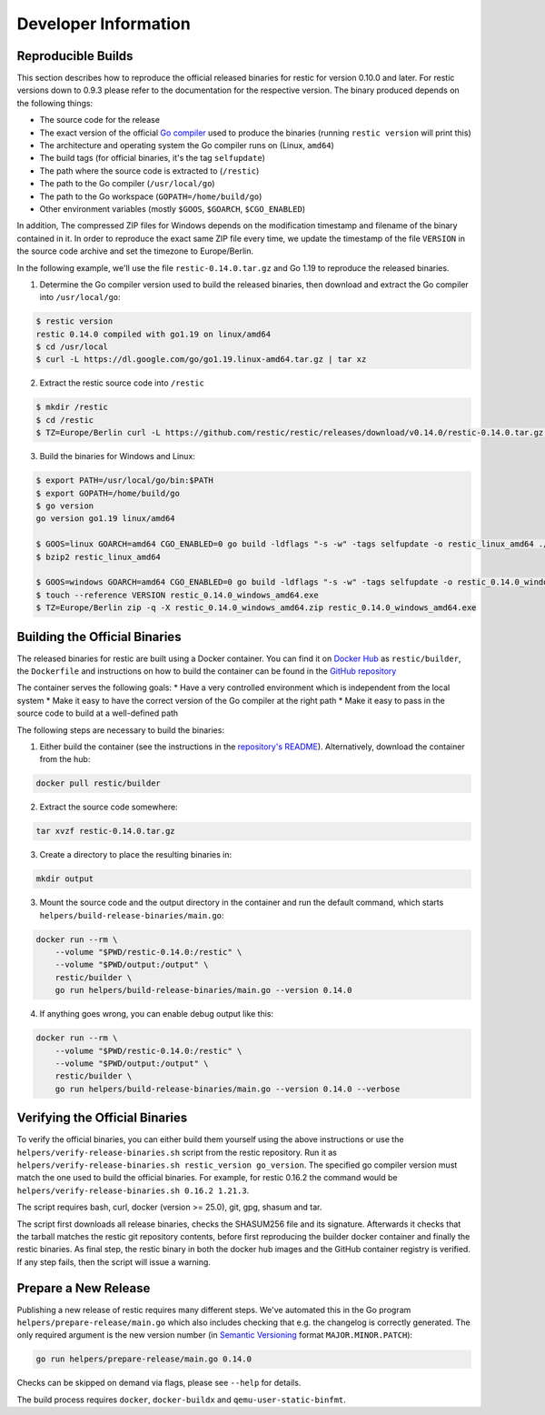 Developer Information
#####################

Reproducible Builds
*******************

This section describes how to reproduce the official released binaries for
restic for version 0.10.0 and later. For restic versions down to 0.9.3 please
refer to the documentation for the respective version. The binary produced
depends on the following things:

* The source code for the release
* The exact version of the official `Go compiler <https://go.dev>`__ used to produce the binaries (running ``restic version`` will print this)
* The architecture and operating system the Go compiler runs on (Linux, ``amd64``)
* The build tags (for official binaries, it's the tag ``selfupdate``)
* The path where the source code is extracted to (``/restic``)
* The path to the Go compiler (``/usr/local/go``)
* The path to the Go workspace (``GOPATH=/home/build/go``)
* Other environment variables (mostly ``$GOOS``, ``$GOARCH``, ``$CGO_ENABLED``)

In addition, The compressed ZIP files for Windows depends on the modification
timestamp and filename of the binary contained in it. In order to reproduce the
exact same ZIP file every time, we update the timestamp of the file ``VERSION``
in the source code archive and set the timezone to Europe/Berlin.

In the following example, we'll use the file ``restic-0.14.0.tar.gz`` and Go
1.19 to reproduce the released binaries.

1. Determine the Go compiler version used to build the released binaries, then download and extract the Go compiler into ``/usr/local/go``:

.. code::

    $ restic version
    restic 0.14.0 compiled with go1.19 on linux/amd64
    $ cd /usr/local
    $ curl -L https://dl.google.com/go/go1.19.linux-amd64.tar.gz | tar xz

2. Extract the restic source code into ``/restic``

.. code::

    $ mkdir /restic
    $ cd /restic
    $ TZ=Europe/Berlin curl -L https://github.com/restic/restic/releases/download/v0.14.0/restic-0.14.0.tar.gz | tar xz --strip-components=1

3. Build the binaries for Windows and Linux:

.. code::

    $ export PATH=/usr/local/go/bin:$PATH
    $ export GOPATH=/home/build/go
    $ go version
    go version go1.19 linux/amd64

    $ GOOS=linux GOARCH=amd64 CGO_ENABLED=0 go build -ldflags "-s -w" -tags selfupdate -o restic_linux_amd64 ./cmd/restic
    $ bzip2 restic_linux_amd64

    $ GOOS=windows GOARCH=amd64 CGO_ENABLED=0 go build -ldflags "-s -w" -tags selfupdate -o restic_0.14.0_windows_amd64.exe ./cmd/restic
    $ touch --reference VERSION restic_0.14.0_windows_amd64.exe
    $ TZ=Europe/Berlin zip -q -X restic_0.14.0_windows_amd64.zip restic_0.14.0_windows_amd64.exe

Building the Official Binaries
******************************

The released binaries for restic are built using a Docker container. You can
find it on `Docker Hub <https://hub.docker.com/r/restic/builder>`__ as
``restic/builder``, the ``Dockerfile`` and instructions on how to build the
container can be found in the `GitHub repository
<https://github.com/restic/builder>`__

The container serves the following goals:
* Have a very controlled environment which is independent from the local system
* Make it easy to have the correct version of the Go compiler at the right path
* Make it easy to pass in the source code to build at a well-defined path

The following steps are necessary to build the binaries:

1. Either build the container (see the instructions in the `repository's README <https://github.com/restic/builder>`__). Alternatively, download the container from the hub:

.. code::

    docker pull restic/builder

2. Extract the source code somewhere:

.. code::

    tar xvzf restic-0.14.0.tar.gz

3. Create a directory to place the resulting binaries in:

.. code::

    mkdir output

3. Mount the source code and the output directory in the container and run the default command, which starts ``helpers/build-release-binaries/main.go``:

.. code::

    docker run --rm \
        --volume "$PWD/restic-0.14.0:/restic" \
        --volume "$PWD/output:/output" \
        restic/builder \
        go run helpers/build-release-binaries/main.go --version 0.14.0

4. If anything goes wrong, you can enable debug output like this:

.. code::

    docker run --rm \
        --volume "$PWD/restic-0.14.0:/restic" \
        --volume "$PWD/output:/output" \
        restic/builder \
        go run helpers/build-release-binaries/main.go --version 0.14.0 --verbose

Verifying the Official Binaries
*******************************

To verify the official binaries, you can either build them yourself using the above
instructions or use the ``helpers/verify-release-binaries.sh`` script from the restic
repository. Run it as ``helpers/verify-release-binaries.sh restic_version go_version``.
The specified go compiler version must match the one used to build the official
binaries. For example, for restic 0.16.2 the command would be
``helpers/verify-release-binaries.sh 0.16.2 1.21.3``.

The script requires bash, curl, docker (version >= 25.0), git, gpg, shasum and tar.

The script first downloads all release binaries, checks the SHASUM256 file and its
signature. Afterwards it checks that the tarball matches the restic git repository
contents, before first reproducing the builder docker container and finally the
restic binaries. As final step, the restic binary in both the docker hub images
and the GitHub container registry is verified. If any step fails, then the script
will issue a warning.


Prepare a New Release
*********************

Publishing a new release of restic requires many different steps. We've
automated this in the Go program ``helpers/prepare-release/main.go`` which also
includes checking that e.g. the changelog is correctly generated. The only
required argument is the new version number (in `Semantic Versioning
<https://semver.org/>`__ format ``MAJOR.MINOR.PATCH``):

.. code::

    go run helpers/prepare-release/main.go 0.14.0

Checks can be skipped on demand via flags, please see ``--help`` for details.

The build process requires ``docker``, ``docker-buildx`` and ``qemu-user-static-binfmt``.
